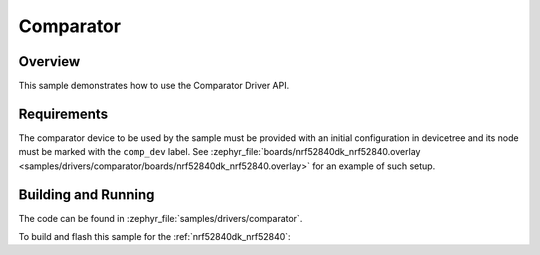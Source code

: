 .. _comparator-sample:

Comparator
##########

Overview
********

This sample demonstrates how to use the Comparator Driver API.

Requirements
************

The comparator device to be used by the sample must be provided with
an initial configuration in devicetree and its node must be marked
with the ``comp_dev`` label.
See :zephyr_file:`boards/nrf52840dk_nrf52840.overlay
<samples/drivers/comparator/boards/nrf52840dk_nrf52840.overlay>` for an example
of such setup.

Building and Running
********************

The code can be found in :zephyr_file:`samples/drivers/comparator`.

To build and flash this sample for the :ref:`nrf52840dk_nrf52840`:

.. zephyr-app-commands::
   :zephyr-app: samples/drivers/comparator
   :board: nrf52840dk_nrf52840
   :goals: build flash
   :compact:
